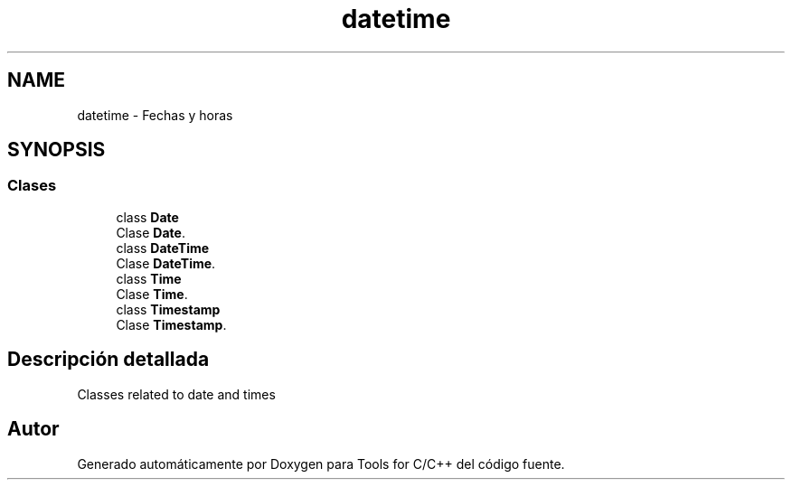 .TH "datetime" 3 "Sábado, 20 de Noviembre de 2021" "Version 0.2.3" "Tools  for C/C++" \" -*- nroff -*-
.ad l
.nh
.SH NAME
datetime \- Fechas y horas
.SH SYNOPSIS
.br
.PP
.SS "Clases"

.in +1c
.ti -1c
.RI "class \fBDate\fP"
.br
.RI "Clase \fBDate\fP\&. "
.ti -1c
.RI "class \fBDateTime\fP"
.br
.RI "Clase \fBDateTime\fP\&. "
.ti -1c
.RI "class \fBTime\fP"
.br
.RI "Clase \fBTime\fP\&. "
.ti -1c
.RI "class \fBTimestamp\fP"
.br
.RI "Clase \fBTimestamp\fP\&. "
.in -1c
.SH "Descripción detallada"
.PP 
Classes related to date and times 
.SH "Autor"
.PP 
Generado automáticamente por Doxygen para Tools for C/C++ del código fuente\&.

